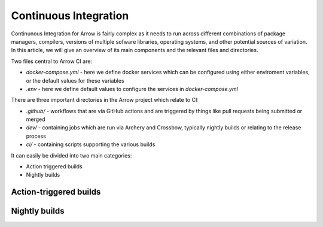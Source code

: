 .. Licensed to the Apache Software Foundation (ASF) under one
.. or more contributor license agreements.  See the NOTICE file
.. distributed with this work for additional information
.. regarding copyright ownership.  The ASF licenses this file
.. to you under the Apache License, Version 2.0 (the
.. "License"); you may not use this file except in compliance
.. with the License.  You may obtain a copy of the License at

..   http://www.apache.org/licenses/LICENSE-2.0

.. Unless required by applicable law or agreed to in writing,
.. software distributed under the License is distributed on an
.. "AS IS" BASIS, WITHOUT WARRANTIES OR CONDITIONS OF ANY
.. KIND, either express or implied.  See the License for the
.. specific language governing permissions and limitations
.. under the License.

Continuous Integration
======================

Continunous Integration for Arrow is fairly complex as it needs to run across different combinations of package managers, compilers, versions of multiple sofware libraries,  operating systems, and other potential sources of variation.  In this article, we will give an overview of its main components and the relevant files and directories.

Two files central to Arrow CI are:

* `docker-compose.yml` - here we define docker services which can be configured using either enviroment variables, or the default values for these variables
* `.env` - here we define default values to configure the services in `docker-compose.yml`

There are three important directories in the Arrow project which relate to CI:

* `.github/` - workflows that are via GitHub actions and are triggered by things like pull requests being submitted or merged
* `dev/` - containing jobs which are run via Archery and Crossbow, typically nightly builds or relating to the release process
* `ci/` - containing scripts supporting the various builds


It can easily be divided into two main categories:

* Action triggered builds
* Nightly builds

Action-triggered builds
-----------------------


Nightly builds
--------------




